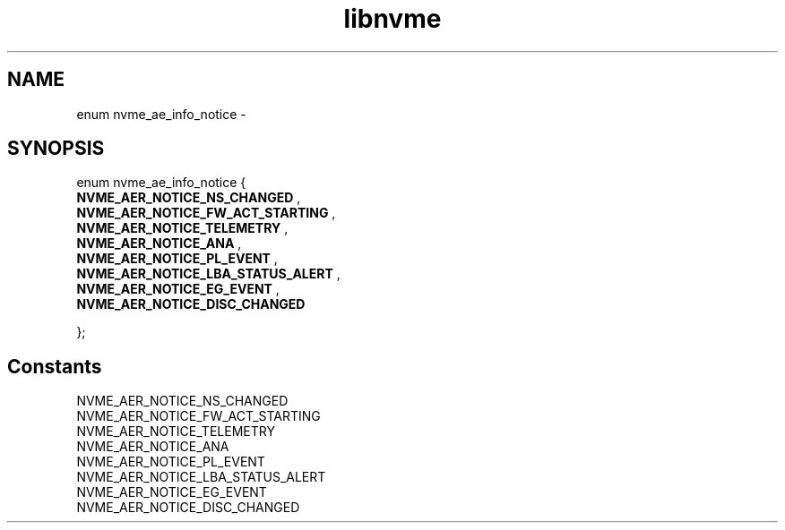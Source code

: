 .TH "libnvme" 9 "enum nvme_ae_info_notice" "February 2022" "API Manual" LINUX
.SH NAME
enum nvme_ae_info_notice \- 
.SH SYNOPSIS
enum nvme_ae_info_notice {
.br
.BI "    NVME_AER_NOTICE_NS_CHANGED"
, 
.br
.br
.BI "    NVME_AER_NOTICE_FW_ACT_STARTING"
, 
.br
.br
.BI "    NVME_AER_NOTICE_TELEMETRY"
, 
.br
.br
.BI "    NVME_AER_NOTICE_ANA"
, 
.br
.br
.BI "    NVME_AER_NOTICE_PL_EVENT"
, 
.br
.br
.BI "    NVME_AER_NOTICE_LBA_STATUS_ALERT"
, 
.br
.br
.BI "    NVME_AER_NOTICE_EG_EVENT"
, 
.br
.br
.BI "    NVME_AER_NOTICE_DISC_CHANGED"

};
.SH Constants
.IP "NVME_AER_NOTICE_NS_CHANGED" 12
.IP "NVME_AER_NOTICE_FW_ACT_STARTING" 12
.IP "NVME_AER_NOTICE_TELEMETRY" 12
.IP "NVME_AER_NOTICE_ANA" 12
.IP "NVME_AER_NOTICE_PL_EVENT" 12
.IP "NVME_AER_NOTICE_LBA_STATUS_ALERT" 12
.IP "NVME_AER_NOTICE_EG_EVENT" 12
.IP "NVME_AER_NOTICE_DISC_CHANGED" 12
